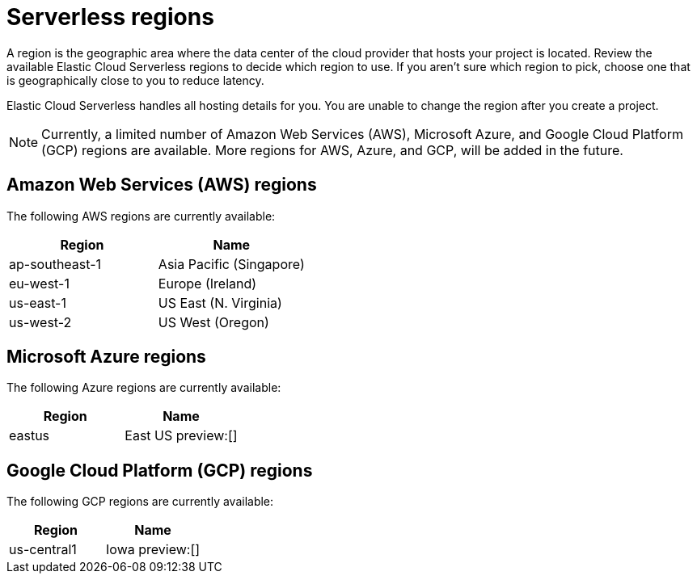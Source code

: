 [[regions]]
= Serverless regions

// :description: Index, search, and manage {es} data in your preferred language.
// :keywords: serverless, regions, aws, azure, cloud

A region is the geographic area where the data center of the cloud provider that hosts your project is located. Review the available Elastic Cloud Serverless regions to decide which region to use. If you aren't sure which region to pick, choose one that is geographically close to you to reduce latency.

Elastic Cloud Serverless handles all hosting details for you. You are unable to change the region after you create a project.

[NOTE]
====
Currently, a limited number of Amazon Web Services (AWS), Microsoft Azure, and Google Cloud Platform (GCP) regions are available. More regions for AWS, Azure, and GCP, will be added in the future.
====

[discrete]
[[regions-amazon-web-services-aws-regions]]
== Amazon Web Services (AWS) regions

The following AWS regions are currently available:

|===
| Region| Name

| ap-southeast-1
| Asia Pacific (Singapore)

| eu-west-1
| Europe (Ireland)

| us-east-1
| US East (N. Virginia)

| us-west-2
| US West (Oregon)
|===

[discrete]
[[regions-azure-regions]]
== Microsoft Azure regions

The following Azure regions are currently available:

|===
| Region| Name

| eastus
| East US preview:[]
|===

[discrete]
[[regions-gcp-regions]]
## Google Cloud Platform (GCP) regions

The following GCP regions are currently available:

|===
| Region| Name

| us-central1 
| Iowa preview:[] 
|===
